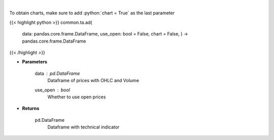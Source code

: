 .. role:: python(code)
    :language: python
    :class: highlight

|

.. raw:: html

    <h3>
    > Calculate AD technical indicator
    </h3>

To obtain charts, make sure to add :python:`chart = True` as the last parameter

{{< highlight python >}}
common.ta.ad(
    data: pandas.core.frame.DataFrame,
    use_open: bool = False,
    chart = False,
    ) -> pandas.core.frame.DataFrame
{{< /highlight >}}

* **Parameters**

    data : *pd.DataFrame*
        Dataframe of prices with OHLC and Volume
    use_open : *bool*
        Whether to use open prices

    
* **Returns**

    pd.DataFrame
        Dataframe with technical indicator
    